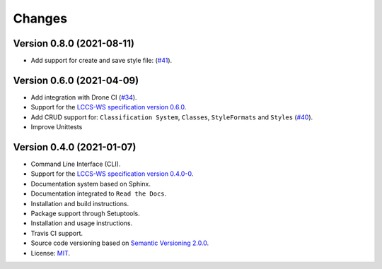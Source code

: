 ..
    This file is part of Python Client Library for the LCCS Web Service.
    Copyright (C) 2019-2020 INPE.

    Python Client Library for the LCCS Web Service is free software; you can redistribute it and/or modify it
    under the terms of the MIT License; see LICENSE file for more details.


=======
Changes
=======

Version 0.8.0 (2021-08-11)
--------------------------

- Add support for create and save style file: (`#41 <https://github.com/brazil-data-cube/lccs.py/issues/41>`_).


Version 0.6.0 (2021-04-09)
--------------------------

- Add integration with Drone CI (`#34 <https://github.com/brazil-data-cube/lccs.py/pull/34>`_).

- Support for the `LCCS-WS specification version 0.6.0 <https://github.com/brazil-data-cube/lccs-ws-spec>`_.

- Add CRUD support for: ``Classification System``, ``Classes``, ``StyleFormats`` and ``Styles`` (`#40 <https://github.com/brazil-data-cube/lccs.py/pull/40>`_).

- Improve Unittests


Version 0.4.0 (2021-01-07)
--------------------------

- Command Line Interface (CLI).

- Support for the `LCCS-WS specification version 0.4.0-0 <https://github.com/brazil-data-cube/lccs-ws-spec>`_.

- Documentation system based on Sphinx.

- Documentation integrated to ``Read the Docs``.

- Installation and build instructions.

- Package support through Setuptools.

- Installation and usage instructions.

- Travis CI support.

- Source code versioning based on `Semantic Versioning 2.0.0 <https://semver.org/>`_.

- License: `MIT <https://github.com/gqueiroz/wtss.py/blob/master/LICENSE>`_.
